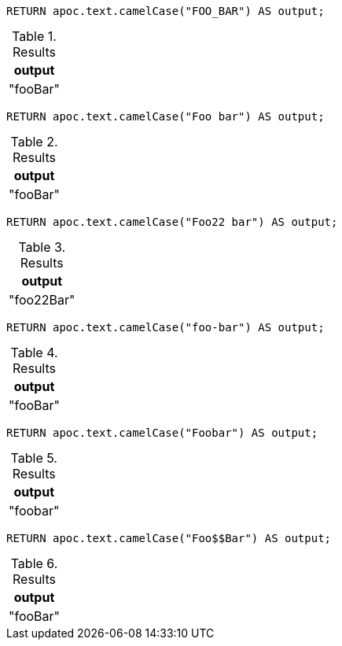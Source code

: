[source,cypher]
----
RETURN apoc.text.camelCase("FOO_BAR") AS output;
----
.Results
[opts="header"]
|===
| output
| "fooBar"
|===

[source,cypher]
----
RETURN apoc.text.camelCase("Foo bar") AS output;
----
.Results
[opts="header"]
|===
| output
| "fooBar"
|===

[source,cypher]
----
RETURN apoc.text.camelCase("Foo22 bar") AS output;
----
.Results
[opts="header"]
|===
| output
| "foo22Bar"
|===

[source,cypher]
----
RETURN apoc.text.camelCase("foo-bar") AS output;
----
.Results
[opts="header"]
|===
| output
| "fooBar"
|===

[source,cypher]
----
RETURN apoc.text.camelCase("Foobar") AS output;
----
.Results
[opts="header"]
|===
| output
| "foobar"
|===

[source,cypher]
----
RETURN apoc.text.camelCase("Foo$$Bar") AS output;
----
.Results
[opts="header"]
|===
| output
| "fooBar"
|===